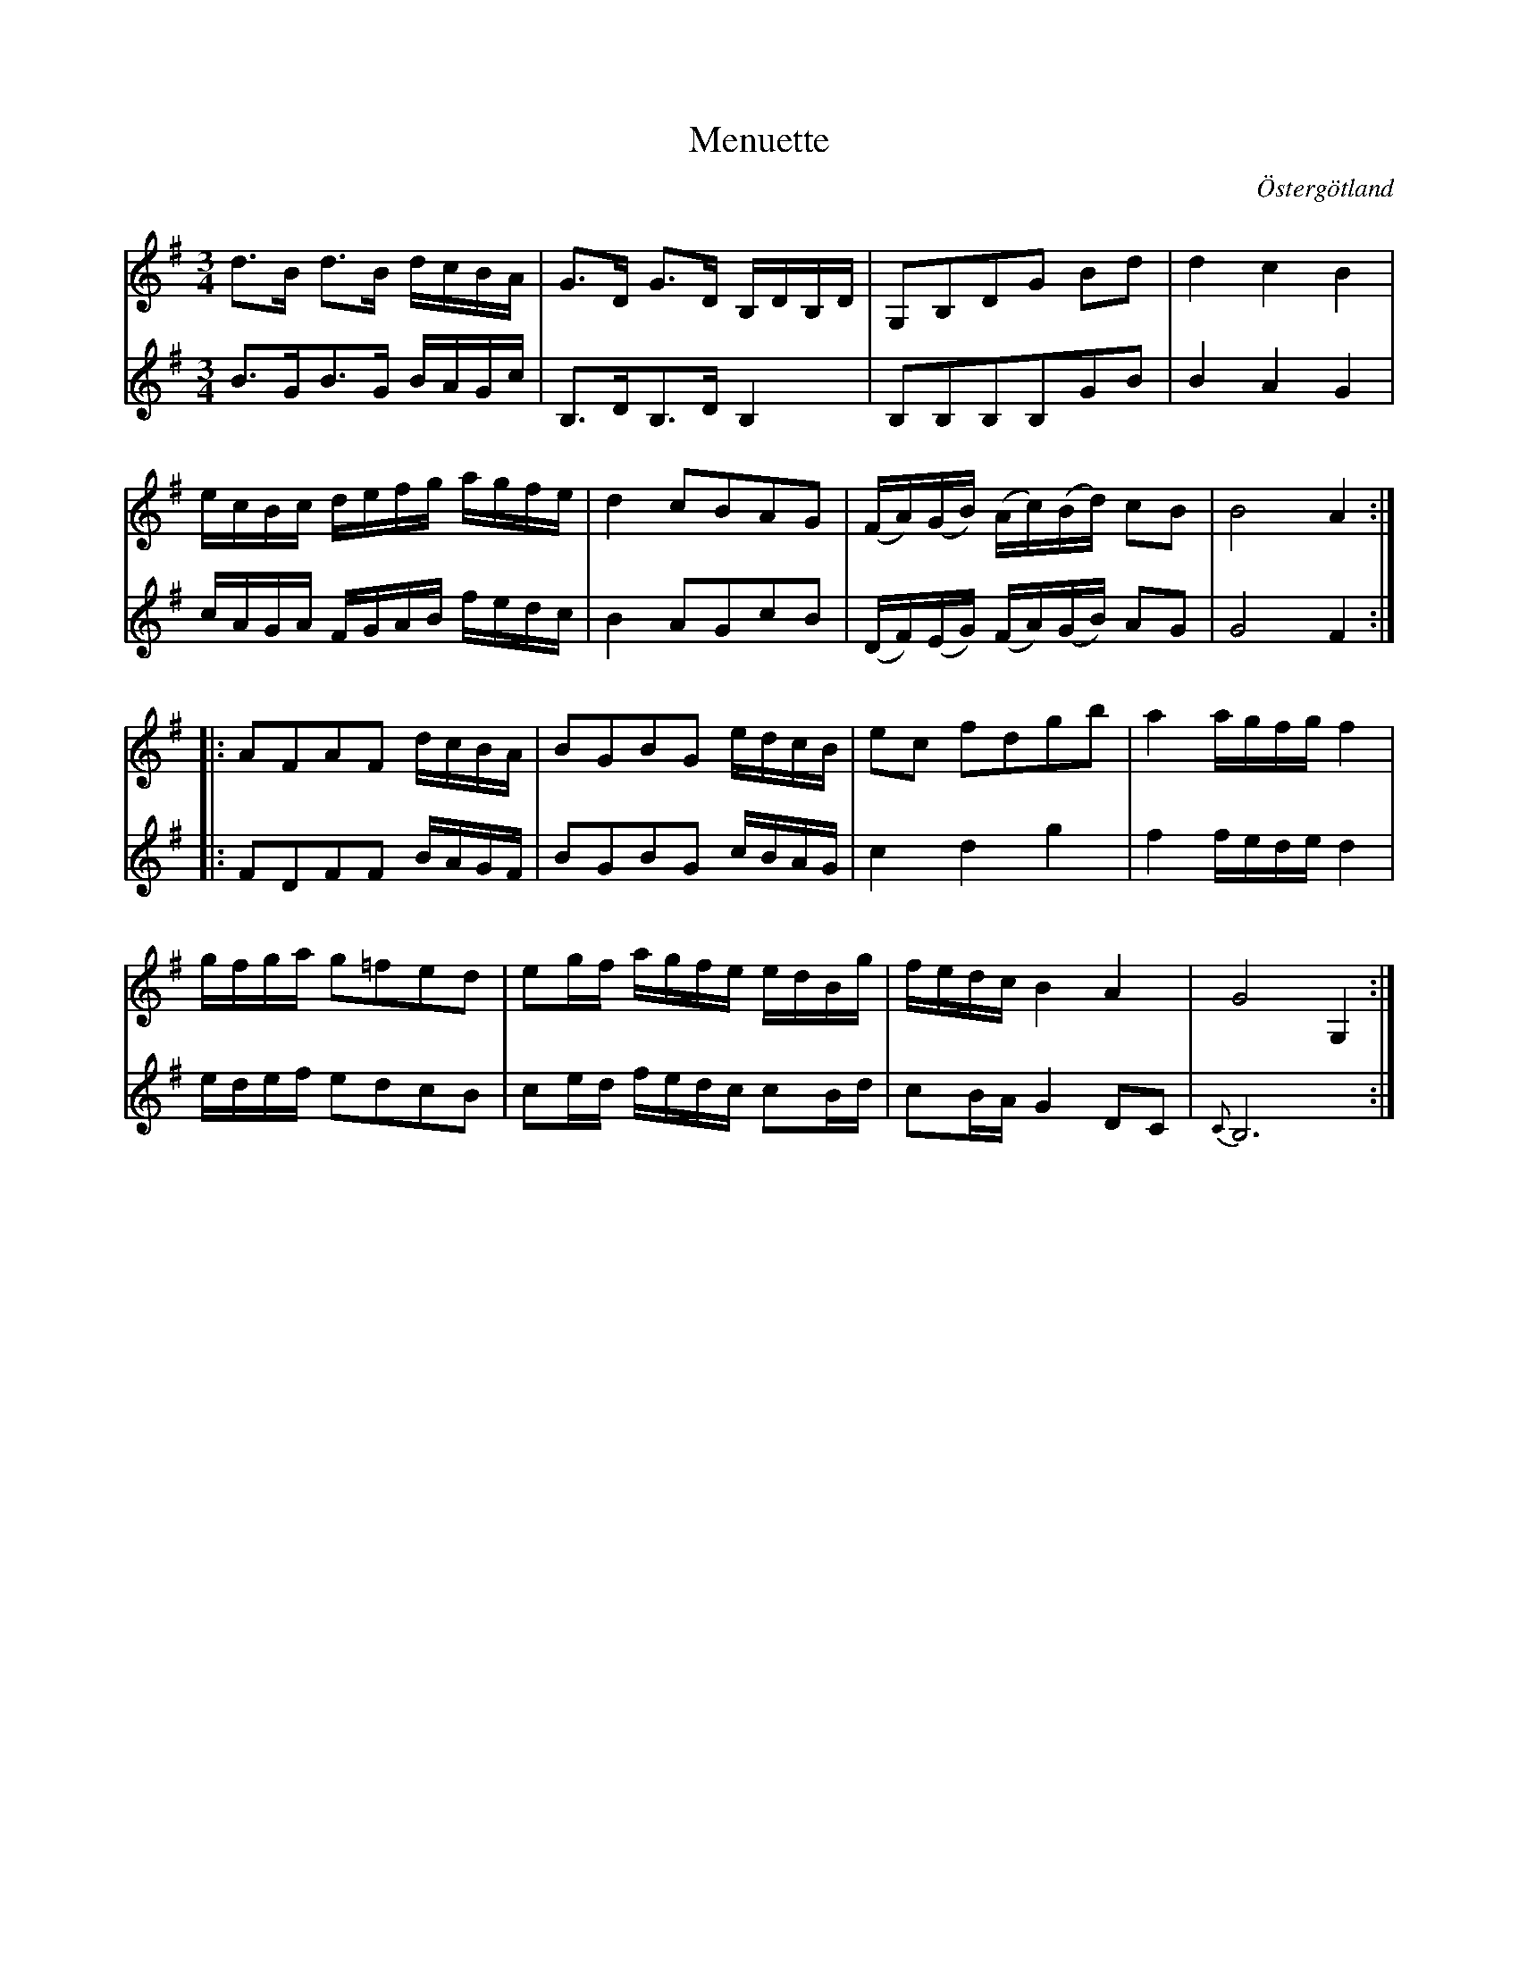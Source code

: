 %%abc-charset utf-8

X:5
T:Menuette
R:Menuett
O:Östergötland
B:Magnus Juringius notbok
N:Smus MMD1 bild 17
M:3/4
L:1/8
K:G
V:1
d3/2B/2 d3/2B/2 d/2c/2B/2A/2 | G3/2D/2 G3/2D/2 B,/2D/2B,/2D/2 | G,B,DG Bd | d2 c2 B2 | 
e/2c/2B/2c/2 d/2e/2f/2g/2 a/2g/2f/2e/2 | d2 cBAG | (F/2A/2)(G/2B/2) (A/2c/2)(B/2d/2) cB | B4 A2 :|:
AFAF d/2c/2B/2A/2 | BGBG e/2d/2c/2B/2 | ec fdgb | a2 a/2g/2f/2g/2 f2 | 
g/2f/2g/2a/2 g=fed | eg/2f/2 a/2g/2f/2e/2 e/2d/2B/2g/2 | f/2e/2d/2c/2 B2 A2 | G4 G,2 :|
V:2
B3/2G/2B3/2G/2 B/2A/2G/2c/2 | B,3/2D/2B,3/2D/2 B,2 | B,B,B,B,GB | B2 A2 G2 | 
c/2A/2G/2A/2 F/2G/2A/2B/2 f/2e/2d/2c/2 | B2 AGcB | (D/2F/2)(E/2G/2) (F/2A/2)(G/2B/2) AG | G4 F2 :|:
FDFF B/2A/2G/2F/2 | BGBG c/2B/2A/2G/2 | c2 d2 g2 | f2 f/2e/2d/2e/2 d2 | 
e/2d/2e/2f/2 edcB | ce/2d/2 f/2e/2d/2c/2 cB/2d/2 | cB/2A/2 G2 DC | {C}B,6 :|


